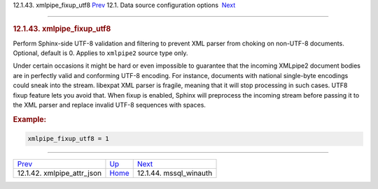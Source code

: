 .. raw:: html

   <div class="navheader">

12.1.43. xmlpipe\_fixup\_utf8
`Prev <conf-xmlpipe-attr-json.html>`__ 
12.1. Data source configuration options
 `Next <conf-mssql-winauth.html>`__

--------------

.. raw:: html

   </div>

.. raw:: html

   <div class="sect2">

.. raw:: html

   <div class="titlepage">

.. raw:: html

   <div>

.. raw:: html

   <div>

.. rubric:: 12.1.43. xmlpipe\_fixup\_utf8
   :name: xmlpipe_fixup_utf8
   :class: title

.. raw:: html

   </div>

.. raw:: html

   </div>

.. raw:: html

   </div>

Perform Sphinx-side UTF-8 validation and filtering to prevent XML parser
from choking on non-UTF-8 documents. Optional, default is 0. Applies to
``xmlpipe2`` source type only.

Under certain occasions it might be hard or even impossible to guarantee
that the incoming XMLpipe2 document bodies are in perfectly valid and
conforming UTF-8 encoding. For instance, documents with national
single-byte encodings could sneak into the stream. libexpat XML parser
is fragile, meaning that it will stop processing in such cases. UTF8
fixup feature lets you avoid that. When fixup is enabled, Sphinx will
preprocess the incoming stream before passing it to the XML parser and
replace invalid UTF-8 sequences with spaces.

.. rubric:: Example:
   :name: example

.. code:: programlisting

    xmlpipe_fixup_utf8 = 1

.. raw:: html

   </div>

.. raw:: html

   <div class="navfooter">

--------------

+-------------------------------------------+----------------------------------+---------------------------------------+
| `Prev <conf-xmlpipe-attr-json.html>`__    | `Up <confgroup-source.html>`__   |  `Next <conf-mssql-winauth.html>`__   |
+-------------------------------------------+----------------------------------+---------------------------------------+
| 12.1.42. xmlpipe\_attr\_json              | `Home <index.html>`__            |  12.1.44. mssql\_winauth              |
+-------------------------------------------+----------------------------------+---------------------------------------+

.. raw:: html

   </div>
